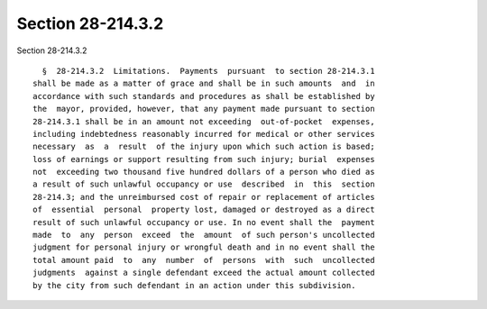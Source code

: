Section 28-214.3.2
==================

Section 28-214.3.2 ::    
        
     
        §  28-214.3.2  Limitations.  Payments  pursuant  to section 28-214.3.1
      shall be made as a matter of grace and shall be in such amounts  and  in
      accordance with such standards and procedures as shall be established by
      the  mayor, provided, however, that any payment made pursuant to section
      28-214.3.1 shall be in an amount not exceeding  out-of-pocket  expenses,
      including indebtedness reasonably incurred for medical or other services
      necessary  as  a  result  of the injury upon which such action is based;
      loss of earnings or support resulting from such injury; burial  expenses
      not  exceeding two thousand five hundred dollars of a person who died as
      a result of such unlawful occupancy or use  described  in  this  section
      28-214.3; and the unreimbursed cost of repair or replacement of articles
      of  essential  personal  property lost, damaged or destroyed as a direct
      result of such unlawful occupancy or use. In no event shall the  payment
      made  to  any  person  exceed  the  amount  of such person's uncollected
      judgment for personal injury or wrongful death and in no event shall the
      total amount paid  to  any  number  of  persons  with  such  uncollected
      judgments  against a single defendant exceed the actual amount collected
      by the city from such defendant in an action under this subdivision.
    
    
    
    
    
    
    